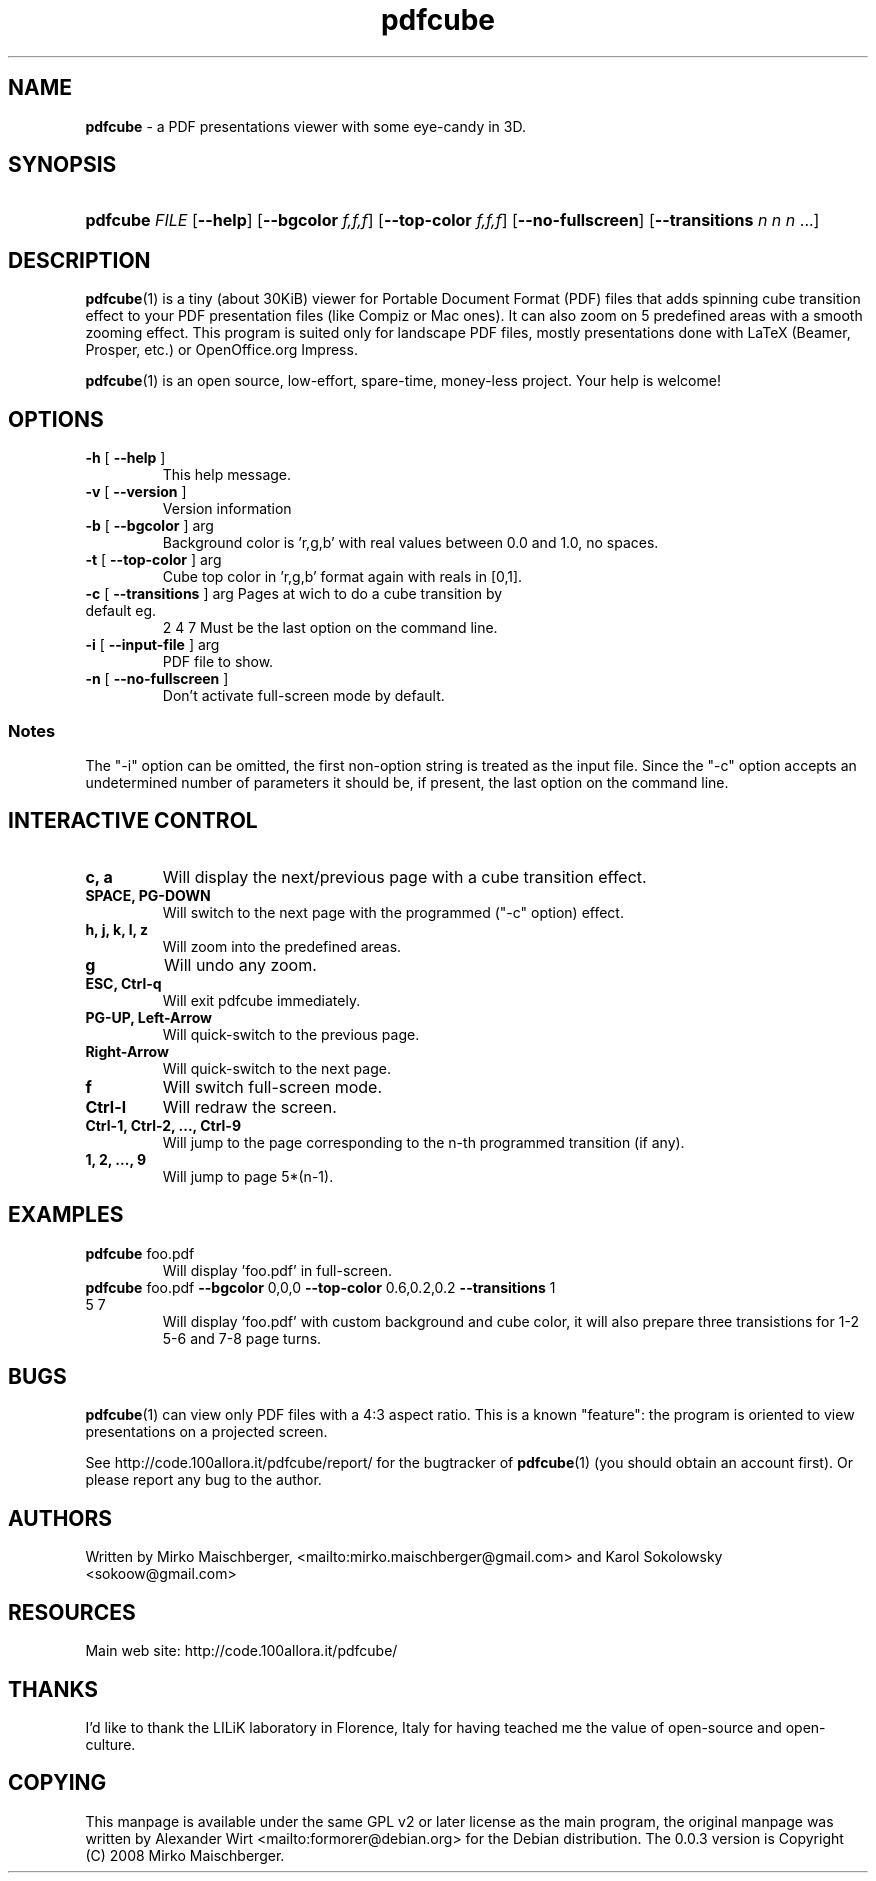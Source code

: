 .TH "\fBpdfcube\fR"  "1" "11/2008" "pdfcube 0.0.3" "pdfcube presentation viewer"
.SH "NAME"
\fBpdfcube\fP - a PDF presentations viewer with some eye-candy in 3D.
.SH "SYNOPSIS"
.HP 24
\fBpdfcube\fP \fIFILE\fP [\fB--help\fP] [\fB--bgcolor\fP \fIf,f,f\fP] [\fB--top-color\fP \fIf,f,f\fP] [\fB--no-fullscreen\fP] [\fB--transitions\fP \fIn\fP \fIn\fP \fIn\fP \.\.\.] 
.SH "DESCRIPTION"
.PP
\fBpdfcube\fP(1) is a tiny (about 30KiB) viewer for Portable Document
Format (PDF) files that adds spinning cube transition effect to your
PDF presentation files (like Compiz or Mac ones). It can also zoom on
5 predefined areas with a smooth zooming effect. This program is
suited only for landscape PDF files, mostly presentations done with
LaTeX (Beamer, Prosper, etc.) or OpenOffice.org Impress.
.PP
\fBpdfcube\fP(1) is an open source, low-effort, spare-time, money-less
project. Your help is welcome!
.SH "OPTIONS"
.TP
\fB\-h\fR [ \fB\-\-help\fR ]
This help message.
.TP
\fB\-v\fR [ \fB\-\-version\fR ]
Version information
.TP
\fB\-b\fR [ \fB\-\-bgcolor\fR ] arg
Background color is 'r,g,b' with real values between
0.0 and 1.0, no spaces.
.TP
\fB\-t\fR [ \fB\-\-top\-color\fR ] arg
Cube top color in 'r,g,b' format again with reals in
[0,1].
.TP
\fB\-c\fR [ \fB\-\-transitions\fR ] arg Pages at wich to do a cube transition by default eg.
2 4 7
Must be the last option on the command line.
.TP
\fB\-i\fR [ \fB\-\-input\-file\fR ] arg
PDF file to show.
.TP
\fB\-n\fR [ \fB\-\-no\-fullscreen\fR ]
Don't activate full\-screen mode by default.
.PP
.SS Notes
The "-i" option can be omitted, the first non-option string is treated
as the input file. Since the "-c" option accepts an undetermined
number of parameters it should be, if present, the last option on the
command line.
.SH "INTERACTIVE CONTROL"
.TP
\fBc, a\fP
Will display the next/previous page with a cube transition effect.
.TP
\fBSPACE, PG-DOWN\fP
Will switch to the next page with the programmed ("-c" option) effect.
.TP
\fBh, j, k, l, z\fP
Will zoom into the predefined areas.
.TP
\fBg\fP
Will undo any zoom.
.TP
\fBESC, Ctrl-q\fP
Will exit pdfcube immediately.
.TP
\fBPG-UP, Left-Arrow\fP
Will quick-switch to the previous page.
.TP
\fBRight-Arrow\fP
Will quick-switch to the next page.
.TP
\fBf\fP
Will switch full\-screen mode.
.TP
\fBCtrl-l\fP
Will redraw the screen.
.TP
\fBCtrl-1, Ctrl-2, ..., Ctrl-9\fP
Will jump to the page corresponding to the n-th programmed transition (if any).
.TP
\fB1, 2, ..., 9\fP
Will jump to page 5*(n-1).
.SH "EXAMPLES"
.TP
\fBpdfcube\fP foo.pdf
Will display 'foo.pdf' in full-screen.
.TP
\fBpdfcube\fP foo.pdf \fB--bgcolor\fP 0,0,0 \fB--top-color\fP 0.6,0.2,0.2 \fB--transitions\fP 1 5 7
Will display 'foo.pdf' with custom background and cube color, it
will also prepare three transistions for 1-2 5-6 and 7-8 page turns.
.SH "BUGS"
\fBpdfcube\fP(1) can view only PDF files with a 4:3 aspect ratio. This
is a known "feature": the program is oriented to view presentations on
a projected screen.
.PP
See http://code.100allora.it/pdfcube/report/ for the bugtracker of
\fBpdfcube\fP(1) (you should obtain an account first). Or please report any bug
to the author.
.SH "AUTHORS"
Written by Mirko Maischberger, <mailto:mirko.maischberger@gmail.com>
and Karol Sokolowsky <sokoow@gmail.com>
.SH "RESOURCES"
Main web site: http://code.100allora.it/pdfcube/
.SH "THANKS"
I'd like to thank the LILiK laboratory in Florence, Italy for having
teached me the value of open-source and open-culture.
.SH "COPYING"
This manpage is available under the same GPL v2 or later license as
the main program, the original manpage was written by Alexander Wirt
<mailto:formorer@debian.org> for the Debian distribution. The 0.0.3
version is Copyright (C) 2008 Mirko Maischberger.
